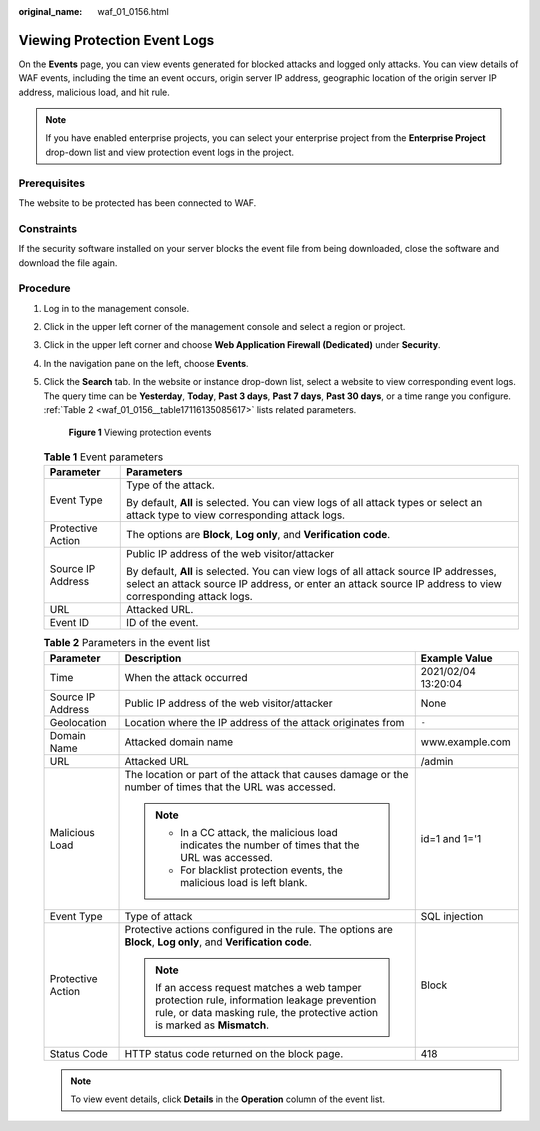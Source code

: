 :original_name: waf_01_0156.html

.. _waf_01_0156:

Viewing Protection Event Logs
=============================

On the **Events** page, you can view events generated for blocked attacks and logged only attacks. You can view details of WAF events, including the time an event occurs, origin server IP address, geographic location of the origin server IP address, malicious load, and hit rule.

.. note::

   If you have enabled enterprise projects, you can select your enterprise project from the **Enterprise Project** drop-down list and view protection event logs in the project.

Prerequisites
-------------

The website to be protected has been connected to WAF.

Constraints
-----------

If the security software installed on your server blocks the event file from being downloaded, close the software and download the file again.

Procedure
---------

#. Log in to the management console.

#. Click |image1| in the upper left corner of the management console and select a region or project.

#. Click |image2| in the upper left corner and choose **Web Application Firewall (Dedicated)** under **Security**.

#. In the navigation pane on the left, choose **Events**.

#. Click the **Search** tab. In the website or instance drop-down list, select a website to view corresponding event logs. The query time can be **Yesterday**, **Today**, **Past 3 days**, **Past 7 days**, **Past 30 days**, or a time range you configure. :ref:`Table 2 <waf_01_0156__table17116135085617>` lists related parameters.


   .. figure:: /_static/images/en-us_image_0000001395650509.png
      :alt: **Figure 1** Viewing protection events

      **Figure 1** Viewing protection events

   .. table:: **Table 1** Event parameters

      +-----------------------------------+---------------------------------------------------------------------------------------------------------------------------------------------------------------------------------------------------+
      | Parameter                         | Parameters                                                                                                                                                                                        |
      +===================================+===================================================================================================================================================================================================+
      | Event Type                        | Type of the attack.                                                                                                                                                                               |
      |                                   |                                                                                                                                                                                                   |
      |                                   | By default, **All** is selected. You can view logs of all attack types or select an attack type to view corresponding attack logs.                                                                |
      +-----------------------------------+---------------------------------------------------------------------------------------------------------------------------------------------------------------------------------------------------+
      | Protective Action                 | The options are **Block**, **Log only**, and **Verification code**.                                                                                                                               |
      +-----------------------------------+---------------------------------------------------------------------------------------------------------------------------------------------------------------------------------------------------+
      | Source IP Address                 | Public IP address of the web visitor/attacker                                                                                                                                                     |
      |                                   |                                                                                                                                                                                                   |
      |                                   | By default, **All** is selected. You can view logs of all attack source IP addresses, select an attack source IP address, or enter an attack source IP address to view corresponding attack logs. |
      +-----------------------------------+---------------------------------------------------------------------------------------------------------------------------------------------------------------------------------------------------+
      | URL                               | Attacked URL.                                                                                                                                                                                     |
      +-----------------------------------+---------------------------------------------------------------------------------------------------------------------------------------------------------------------------------------------------+
      | Event ID                          | ID of the event.                                                                                                                                                                                  |
      +-----------------------------------+---------------------------------------------------------------------------------------------------------------------------------------------------------------------------------------------------+

   .. _waf_01_0156__table17116135085617:

   .. table:: **Table 2** Parameters in the event list

      +-----------------------+---------------------------------------------------------------------------------------------------------------------------------------------------------------------------+-----------------------+
      | Parameter             | Description                                                                                                                                                               | Example Value         |
      +=======================+===========================================================================================================================================================================+=======================+
      | Time                  | When the attack occurred                                                                                                                                                  | 2021/02/04 13:20:04   |
      +-----------------------+---------------------------------------------------------------------------------------------------------------------------------------------------------------------------+-----------------------+
      | Source IP Address     | Public IP address of the web visitor/attacker                                                                                                                             | None                  |
      +-----------------------+---------------------------------------------------------------------------------------------------------------------------------------------------------------------------+-----------------------+
      | Geolocation           | Location where the IP address of the attack originates from                                                                                                               | ``-``                 |
      +-----------------------+---------------------------------------------------------------------------------------------------------------------------------------------------------------------------+-----------------------+
      | Domain Name           | Attacked domain name                                                                                                                                                      | www.example.com       |
      +-----------------------+---------------------------------------------------------------------------------------------------------------------------------------------------------------------------+-----------------------+
      | URL                   | Attacked URL                                                                                                                                                              | /admin                |
      +-----------------------+---------------------------------------------------------------------------------------------------------------------------------------------------------------------------+-----------------------+
      | Malicious Load        | The location or part of the attack that causes damage or the number of times that the URL was accessed.                                                                   | id=1 and 1='1         |
      |                       |                                                                                                                                                                           |                       |
      |                       | .. note::                                                                                                                                                                 |                       |
      |                       |                                                                                                                                                                           |                       |
      |                       |    -  In a CC attack, the malicious load indicates the number of times that the URL was accessed.                                                                         |                       |
      |                       |    -  For blacklist protection events, the malicious load is left blank.                                                                                                  |                       |
      +-----------------------+---------------------------------------------------------------------------------------------------------------------------------------------------------------------------+-----------------------+
      | Event Type            | Type of attack                                                                                                                                                            | SQL injection         |
      +-----------------------+---------------------------------------------------------------------------------------------------------------------------------------------------------------------------+-----------------------+
      | Protective Action     | Protective actions configured in the rule. The options are **Block**, **Log only**, and **Verification code**.                                                            | Block                 |
      |                       |                                                                                                                                                                           |                       |
      |                       | .. note::                                                                                                                                                                 |                       |
      |                       |                                                                                                                                                                           |                       |
      |                       |    If an access request matches a web tamper protection rule, information leakage prevention rule, or data masking rule, the protective action is marked as **Mismatch**. |                       |
      +-----------------------+---------------------------------------------------------------------------------------------------------------------------------------------------------------------------+-----------------------+
      | Status Code           | HTTP status code returned on the block page.                                                                                                                              | 418                   |
      +-----------------------+---------------------------------------------------------------------------------------------------------------------------------------------------------------------------+-----------------------+

   .. note::

      To view event details, click **Details** in the **Operation** column of the event list.

.. |image1| image:: /_static/images/en-us_image_0000001493806486.jpg
.. |image2| image:: /_static/images/en-us_image_0000001287947022.png
